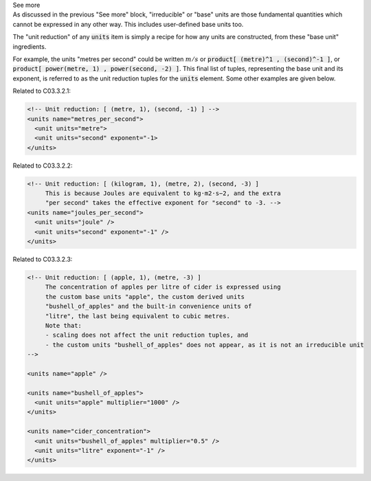 .. _informC03_interpretation_of_units_3_3:

.. container:: toggle

  .. container:: header

    See more

  .. container:: infospec

    As discussed in the previous "See more" block, "irreducible" or "base"
    units are those fundamental quantities which cannot be expressed in
    any other way.  This includes user-defined base units too.

    The "unit reduction" of any :code:`units` item is simply a recipe for how
    any units are constructed, from these "base unit" ingredients.  

    For example, the units "metres per second" could be written :math:`m/s` or
    :code:`product[ (metre)^1 , (second)^-1 ]`, or
    :code:`product[ power(metre, 1) , power(second, -2) ]`.  This final list of
    tuples, representing the base unit and its exponent, is referred to as the
    unit reduction tuples for the :code:`units` element.  Some other examples
    are given below.

    Related to C03.3.2.1:

    .. code-block:: xml

        <!-- Unit reduction: [ (metre, 1), (second, -1) ] -->
        <units name="metres_per_second">
          <unit units="metre">
          <unit units="second" exponent="-1>
        </units>

    Related to C03.3.2.2:

    .. code-block:: xml

        <!-- Unit reduction: [ (kilogram, 1), (metre, 2), (second, -3) ]
             This is because Joules are equivalent to kg⋅m2⋅s−2, and the extra
             "per second" takes the effective exponent for "second" to -3. -->
        <units name="joules_per_second">
          <unit units="joule" />
          <unit units="second" exponent="-1" />
        </units>

    Related to C03.3.2.3:

    .. code-block:: xml

        <!-- Unit reduction: [ (apple, 1), (metre, -3) ]
             The concentration of apples per litre of cider is expressed using
             the custom base units "apple", the custom derived units
             "bushell_of_apples" and the built-in convenience units of 
             "litre", the last being equivalent to cubic metres.
             Note that: 
             - scaling does not affect the unit reduction tuples, and
             - the custom units "bushell_of_apples" does not appear, as it is not an irreducible unit 
        -->

        <units name="apple" />

        <units name="bushell_of_apples">
          <unit units="apple" multiplier="1000" />
        </units>

        <units name="cider_concentration">
          <unit units="bushell_of_apples" multiplier="0.5" />
          <unit units="litre" exponent="-1" />
        </units>

